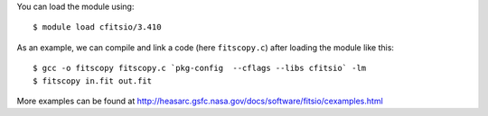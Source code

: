 
You can load the module using::

  $ module load cfitsio/3.410

As an example, we can compile and link a code (here ``fitscopy.c``) after loading the module like this::

  $ gcc -o fitscopy fitscopy.c `pkg-config  --cflags --libs cfitsio` -lm
  $ fitscopy in.fit out.fit

More examples can be found at http://heasarc.gsfc.nasa.gov/docs/software/fitsio/cexamples.html 

